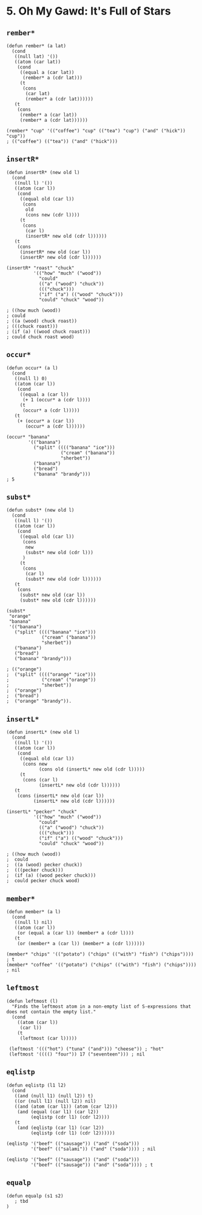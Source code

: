 * 5. *Oh My Gawd*: It's Full of Stars
** ~rember*~
#+begin_src elisp
(defun rember* (a lat)
  (cond
   ((null lat) '())
   ((atom (car lat))
    (cond
     ((equal a (car lat))
      (rember* a (cdr lat)))
     (t
      (cons
       (car lat)
       (rember* a (cdr lat))))))
   (t
    (cons
     (rember* a (car lat))
     (rember* a (cdr lat))))))

(rember* "cup" '(("coffee") "cup" (("tea") "cup") ("and" ("hick")) "cup"))
; (("coffee") (("tea")) ("and" ("hick")))
#+end_src

** ~insertR*~
#+begin_src elisp
(defun insertR* (new old l)
  (cond
   ((null l) '())
   ((atom (car l))
    (cond
     ((equal old (car l))
      (cons
       old
       (cons new (cdr l))))
     (t
      (cons
       (car l)
       (insertR* new old (cdr l))))))
   (t
    (cons
     (insertR* new old (car l))
     (insertR* new old (cdr l))))))

(insertR* "roast" "chuck"
          '(("how" "much" ("wood"))
            "could"
            (("a" ("wood") "chuck"))
            ((("chuck")))
            ("if" ("a") (("wood" "chuck")))
            "could" "chuck" "wood"))

; ((how much (wood))
; could
; ((a (wood) chuck roast))
; (((chuck roast)))
; (if (a) ((wood chuck roast)))
; could chuck roast wood)
#+end_src

** ~occur*~
#+begin_src elisp
(defun occur* (a l)
  (cond
   ((null l) 0)
   ((atom (car l))
    (cond
     ((equal a (car l))
      (+ 1 (occur* a (cdr l))))
     (t
      (occur* a (cdr l)))))
   (t
    (+ (occur* a (car l))
       (occur* a (cdr l))))))

(occur* "banana"
        '(("banana")
          ("split" (((("banana" "ice")))
                    ("cream" ("banana"))
                    "sherbet"))
          ("banana")
          ("bread")
          ("banana" "brandy")))
; 5
#+end_src

** ~subst*~
#+begin_src elisp
(defun subst* (new old l)
  (cond
   ((null l) '())
   ((atom (car l))
    (cond
     ((equal old (car l))
      (cons
       new
       (subst* new old (cdr l)))
      )
     (t
      (cons
       (car l)
       (subst* new old (cdr l))))))
   (t
    (cons
     (subst* new old (car l))
     (subst* new old (cdr l))))))

(subst*
 "orange"
 "banana"
 '(("banana")
   ("split" (((("banana" "ice")))
             ("cream" ("banana"))
             "sherbet"))
   ("banana")
   ("bread")
   ("banana" "brandy")))

; (("orange")
;  ("split" (((("orange" "ice")))
;            ("cream" ("orange"))
;            "sherbet"))
;  ("orange")
;  ("bread")
;  ("orange" "brandy")).
#+end_src

#+RESULTS:
| orange |                                             |
| split  | ((((orange ice))) (cream (orange)) sherbet) |
| orange |                                             |
| bread  |                                             |
| orange | brandy                                      |

** ~insertL*~
#+begin_src elisp
(defun insertL* (new old l)
  (cond
   ((null l) '())
   ((atom (car l))
    (cond
     ((equal old (car l))
      (cons new
            (cons old (insertL* new old (cdr l)))))
     (t
      (cons (car l)
            (insertL* new old (cdr l))))))
   (t
    (cons (insertL* new old (car l))
          (insertL* new old (cdr l))))))

(insertL* "pecker" "chuck"
          '(("how" "much" ("wood"))
            "could"
            (("a" ("wood") "chuck"))
            ((("chuck")))
            ("if" ("a") (("wood" "chuck")))
            "could" "chuck" "wood"))

; ((how much (wood))
;  could
;  ((a (wood) pecker chuck))
;  (((pecker chuck)))
;  (if (a) ((wood pecker chuck)))
;  could pecker chuck wood)
#+end_src

** ~member*~
#+begin_src elisp
(defun member* (a l)
  (cond
   ((null l) nil)
   ((atom (car l))
    (or (equal a (car l)) (member* a (cdr l))))
   (t
    (or (member* a (car l)) (member* a (cdr l))))))

(member* "chips" '(("potato") ("chips" (("with") "fish") ("chips")))) ; t
(member* "coffee" '(("potato") ("chips" (("with") "fish") ("chips")))) ; nil
#+end_src

** ~leftmost~
#+begin_src elisp
(defun leftmost (l)
  "Finds the leftmost atom in a non-empty list of S-expressions that does not contain the empty list."
  (cond
    ((atom (car l))
     (car l))
    (t
     (leftmost (car l)))))

 (leftmost '((("hot") ("tuna" ("and"))) "cheese")) ; "hot"
 (leftmost '(((() "four")) 17 ("seventeen"))) ; nil
#+end_src

** ~eqlistp~
#+begin_src elisp
(defun eqlistp (l1 l2)
  (cond
   ((and (null l1) (null l2)) t)
   ((or (null l1) (null l2)) nil)
   ((and (atom (car l1)) (atom (car l2)))
    (and (equal (car l1) (car l2))
         (eqlistp (cdr l1) (cdr l2))))
   (t
    (and (eqlistp (car l1) (car l2))
         (eqlistp (cdr l1) (cdr l2))))))

(eqlistp '("beef" (("sausage")) ("and" ("soda")))
         '("beef" (("salami")) ("and" ("soda")))) ; nil

(eqlistp '("beef" (("sausage")) ("and" ("soda")))
         '("beef" (("sausage")) ("and" ("soda")))) ; t
#+end_src

** ~equalp~
#+begin_src elisp
(defun equalp (s1 s2)
   ; tbd
)
#+end_src
